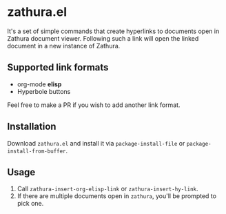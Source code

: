 * zathura.el
  It's a set of simple commands that create hyperlinks to documents open in Zathura document viewer. Following such a link will open the linked document in a new instance of Zathura.

** Supported link formats
   * org-mode *elisp*
   * Hyperbole buttons

   Feel free to make a PR if you wish to add another link format.

** Installation
   Download ~zathura.el~ and install it via ~package-install-file~ or ~package-install-from-buffer~.

** Usage
   1. Call ~zathura-insert-org-elisp-link~ or ~zathura-insert-hy-link~.
   2. If there are multiple documents open in ~zathura~, you'll be prompted to pick one.
